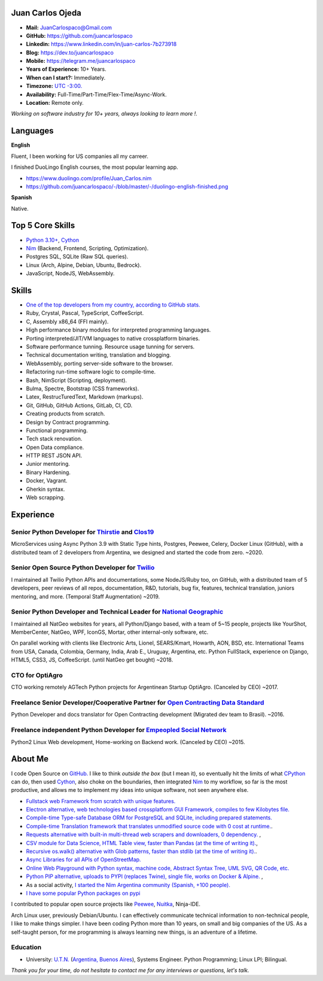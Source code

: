 Juan Carlos Ojeda
=================

- **Mail:**                `JuanCarlospaco@Gmail.com <mailto:juancarlospaco@gmail.com>`_
- **GitHub:**              https://github.com/juancarlospaco
- **Linkedin:**            https://www.linkedin.com/in/juan-carlos-7b273918
- **Blog:**                https://dev.to/juancarlospaco
- **Mobile:**              https://telegram.me/juancarlospaco
- **Years of Experience:** 10+ Years.
- **When can I start?:**   Immediately.
- **Timezone:**            `UTC -3:00. <https://www.openstreetmap.org/relation/1632167>`_
- **Availability:**        Full-Time/Part-Time/Flex-Time/Async-Work.
- **Location:**            Remote only.

*Working on software industry for 10+ years, always looking to learn more !.*


Languages
=========

**English**

Fluent, I been working for US companies all my carreer.

I finished DuoLingo English courses, the most popular learning app.

- https://www.duolingo.com/profile/Juan_Carlos.nim
- https://github.com/juancarlospaco/-/blob/master/-/duolingo-english-finished.png

**Spanish**

Native.


Top 5 Core Skills
=================

- `Python 3.10+ <https://python.org>`_, `Cython <https://cython.org>`_
- `Nim <https://nim-lang.org>`_ (Backend, Frontend, Scripting, Optimization).
- Postgres SQL, SQLite (Raw SQL queries).
- Linux (Arch, Alpine, Debian, Ubuntu, Bedrock).
- JavaScript, NodeJS, WebAssembly.


Skills
======

- `One of the top developers from my country, according to GitHub stats. <https://commits.top/argentina.html>`_
- Ruby, Crystal, Pascal, TypeScript, CoffeeScript.
- C, Assembly x86_64 (FFI mainly).
- High performance binary modules for interpreted programming languages.
- Porting interpreted/JIT/VM languages to native crossplatform binaries.
- Software performance tunning. Resource usage tunning for servers.
- Technical documentation writing, translation and blogging.
- WebAssembly, porting server-side software to the browser.
- Refactoring run-time software logic to compile-time.
- Bash, NimScript (Scripting, deployment).
- Bulma, Spectre, Bootstrap (CSS frameworks).
- Latex, RestrucTuredText, Markdown (markups).
- Git, GitHub, GitHub Actions, GitLab, CI, CD.
- Creating products from scratch.
- Design by Contract programming.
- Functional programming.
- Tech stack renovation.
- Open Data compliance.
- HTTP REST JSON API.
- Junior mentoring.
- Binary Hardening.
- Docker, Vagrant.
- Gherkin syntax.
- Web scrapping.


Experience
==========

Senior Python Developer for `Thirstie <https://thirstie.com>`_ and `Clos19 <https://www.clos19.com>`_
-----------------------------------------------------------------------------------------------------

MicroServices using Async Python 3.9 with Static Type hints, Postgres, Peewee, Celery, Docker Linux (GitHub),
with a distributed team of 2 developers from Argentina, we designed and started the code from zero. ~2020.

Senior Open Source Python Developer for `Twilio <https://www.twilio.com>`_
--------------------------------------------------------------------------

I maintained all Twilio Python APIs and documentations, some NodeJS/Ruby too, on GitHub,
with a distributed team of 5 developers, peer reviews of all repos, documentation, R&D, tutorials, bug fix,
features, technical translation, juniors mentoring, and more. (Temporal Staff Augmentation) ~2019.

Senior Python Developer and Technical Leader for `National Geographic <https://www.nationalgeographic.com>`_
------------------------------------------------------------------------------------------------------------

I maintained all NatGeo websites for years, all Python/Django based, with a team of 5~15 people,
projects like YourShot, MemberCenter, NatGeo, WPF, IconGS, Mortar, other internal-only software, etc.

On parallel working with clients like Electronic Arts, Lionel, SEARS/Kmart, Howarth, AON, BSD, etc.
International Teams from USA, Canada, Colombia, Germany, India, Arab E., Uruguay, Argentina, etc.
Python FullStack, experience on Django, HTML5, CSS3, JS, CoffeeScript. (until NatGeo get bought) ~2018.

CTO for OptiAgro
----------------

CTO working remotely AGTech Python projects for Argentinean Startup OptiAgro. (Canceled by CEO) ~2017.

Freelance Senior Developer/Cooperative Partner for `Open Contracting Data Standard <https://standard.open-contracting.org>`_
----------------------------------------------------------------------------------------------------------------------------

Python Developer and docs translator for Open Contracting development (Migrated dev team to Brasil). ~2016.

Freelance independent Python Developer for `Empeopled Social Network <https://www.empeopled.com>`_
--------------------------------------------------------------------------------------------------

Python2 Linux Web development, Home-working on Backend work. (Canceled by CEO) ~2015.


About Me
========

I code Open Source on `GitHub. <https://github.com/juancarlospaco>`_
I like to think *outside the box* (but I mean it),
so eventually hit the limits of what `CPython <https://python.org>`_ can do,
then used `Cython <https://cython.org>`_, also choke on the boundaries,
then integrated `Nim <https://nim-lang.org>`_ to my workflow, so far is the most productive,
and allows me to implement my ideas into unique software, not seen anywhere else.

- `Fullstack web Framework from scratch with unique features. <https://nimwc.org/login>`_
- `Electron alternative, web technologies based crossplatform GUI Framework, compiles to few Kilobytes file. <https://juancarlospaco.github.io/webgui>`_
- `Compile-time Type-safe Database ORM for PostgreSQL and SQLite, including prepared statements. <https://github.com/juancarlospaco/nim-gatabase#gatabase>`_
- `Compile-time Translation framework that translates unmodified source code with 0 cost at runtime. <https://github.com/juancarlospaco/nim-nimterlingua#nimterlingua>`_.
- `Requests alternative with built-in multi-thread web scrapers and downloaders, 0 dependency. <https://github.com/juancarlospaco/faster-than-requests#faster-than-requests>`_ ,
- `CSV module for Data Science, HTML Table view, faster than Pandas (at the time of writing it). <https://github.com/juancarlospaco/faster-than-csv#faster-than-csv>`_,
- `Recursive os.walk() alternative with Glob patterns, faster than stdlib (at the time of writing it). <https://github.com/juancarlospaco/faster-than-walk#faster-than-walk>`_.
- `Async Libraries for all APIs of OpenStreetMap. <https://www.openstreetmap.org/user/Juan_Carlos>`_
- `Online Web Playground with Python syntax, machine code, Abstract Syntax Tree, UML SVG, QR Code, etc. <http://argentina-ni.ml>`_
- `Python PIP alternative, uploads to PYPI (replaces Twine), single file, works on Docker & Alpine.  <https://github.com/juancarlospaco/nim-pypi>`_ ,
- As a social activity, `I started the Nim Argentina community (Spanish, +100 people). <https://t.me/NimArgentina>`_
- `I have some popular Python packages on pypi <https://pypi.org/user/juancarlospaco>`_

I contributed to popular open source projects like
`Peewee <https://github.com/juancarlospaco/peewee-extra-fields>`_,
`Nuitka <https://nuitka.net>`_, Ninja-IDE.

Arch Linux user, previously Debian/Ubuntu.
I can effectively communicate technical information to non-technical people, I like to make things simpler.
I have been coding Python more than 10 years, on small and big companies of the US.
As a self-taught person, for me programming is always learning new things, is an adventure of a lifetime.


Education
---------

- University: `U.T.N. <https://utn.edu.ar>`_ (`Argentina, Buenos Aires <https://www.openstreetmap.org/relation/1632167>`_),
  Systems Engineer. Python Programming; Linux LPI; Bilingual.


*Thank you for your time, do not hesitate to contact me for any interviews or questions, let's talk.*
